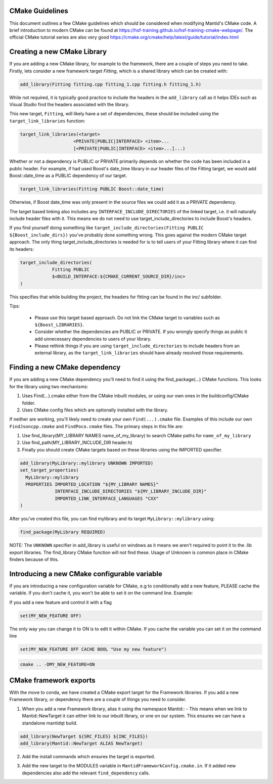 .. _CMakeBestPractices:

=================
CMake Guidelines
=================

This document outlines a few CMake guidelines which should be considered when modifying Mantid's CMake code.
A brief introduction to modern CMake can be found at https://hsf-training.github.io/hsf-training-cmake-webpage/.
The official CMake tutorial series are also very good https://cmake.org/cmake/help/latest/guide/tutorial/index.html

=============================
Creating a new CMake Library
=============================

If you are adding a new CMake library, for example to the framework, there are a couple of steps you need to take.
Firstly, lets consider a new framework target `Fitting`, which is a shared library which can be created with:

.. code-block:: cmake

   add_library(Fitting fitting.cpp fitting_1.cpp fitting.h fitting_1.h)

While not required, it is typically good practice to include the headers in the ``add_library`` call as it helps IDEs such as Visual Studio find the headers associated with the library.

This new target, ``Fitting``, will likely have a set of dependencies, these should be included using the ``target_link_libraries`` function:

.. code-block:: cmake

    target_link_libraries(<target>
                        <PRIVATE|PUBLIC|INTERFACE> <item>...
                        [<PRIVATE|PUBLIC|INTERFACE> <item>...]...)

Whether or not a dependency is PUBLIC or PRIVATE primarily depends on whether the code has been included in a public header. For example, if had used Boost's date_time library in our header files of the Fitting target,
we would add Boost::date_time as a PUBLIC dependency of our target.

.. code-block:: cmake

    target_link_libraries(Fitting PUBLIC Boost::date_time)

Otherwise, if Boost date_time was only present in the source files we could add it as a PRIVATE dependency.

The target based linking also includes any ``INTERFACE_INCLUDE_DIRECTORIES`` of the linked target, i.e. it will naturally include header files with it. This means we do not need to use target_include_directories to include Boost's headers.

If you find yourself doing something like ``target_include_directories(Fitting PUBLIC ${Boost_include_dirs})`` you've probably done something wrong. This goes against the modern CMake target approach. The only thing target_include_directories is needed for is
to tell users of your Fitting library where it can find its headers:


.. code-block:: cmake

    target_include_directories(
                Fitting PUBLIC
                $<BUILD_INTERFACE:${CMAKE_CURRENT_SOURCE_DIR}/inc>
    )

This specifies that while building the project, the headers for fitting can be found in the inc/ subfolder.

Tips:

    - Please use this target based approach. Do not link the CMake target to variables such as ``${Boost_LIBRARIES}``.
    - Consider whether the dependencies are PUBLIC or PRIVATE. If you wrongly specify things as public it add unnecessary dependencies to users of your library.
    - Please rethink things if you are using ``target_include_directories`` to include headers from an external library, as the ``target_link_libraries`` should have already resolved those requirements.

================================
Finding a new CMake dependency
================================

If you are adding a new CMake dependency you'll need to find it using the find_package(...) CMake functions. This looks for the library using two mechanisms:

1. Uses Find(...).cmake either from the CMake inbuilt modules, or using our own ones in the buildconfig/CMake folder.
2. Uses CMake config files which are optionally installed with the library.

If neither are working, you'll likely need to create your own ``Find(...).cmake`` file. Examples of this include our own ``FindJsoncpp.cmake`` and ``FindPoco.cmake`` files. The primary steps in this file are:

1. Use find_library(MY_LIBRARY NAMES name_of_my_library) to search CMake paths for ``name_of_my_library``
2. Use find_path(MY_LIBRARY_INCLUDE_DIR header.h)
3. Finally you should create CMake targets based on these libraries using the IMPORTED specifier.

.. code-block:: cmake

    add_library(MyLibrary::mylibrary UNKNOWN IMPORTED)
    set_target_properties(
      MyLibrary::mylibrary
      PROPERTIES IMPORTED_LOCATION "${MY_LIBRARY NAMES}"
                 INTERFACE_INCLUDE_DIRECTORIES "${MY_LIBRARY_INCLUDE_DIR}"
                 IMPORTED_LINK_INTERFACE_LANGUAGES "CXX"
    )

After you've created this file, you can find mylibrary and its target ``MyLibrary::mylibrary`` using:

.. code-block:: cmake

    find_package(MyLibrary REQUIRED)


NOTE: The ``UNKNOWN`` specifier in add_library is useful on windows as it means we aren't required to point it to the .lib export libraries. The find_library CMake function will not find these. Usage of Unknown is common place in CMake finders because of this.

=============================================
Introducing a new CMake configurable variable
=============================================

If you are introducing a new configuration variable for CMake, e.g to conditionally add a new feature, PLEASE cache the variable. If you don't cache it, you won't be able to set it on the command line. Example:

If you add a new feature and control it with a flag

.. code-block:: cmake

    set(MY_NEW_FEATURE OFF)

The only way you can change it to ON is to edit it within CMake. If you cache the variable you can set it on the command line

.. code-block:: cmake

    set(MY_NEW_FEATURE OFF CACHE BOOL "Use my new feature")

.. code-block:: sh

    cmake .. -DMY_NEW_FEATURE=ON

=============================
CMake framework exports
=============================

With the move to conda, we have created a CMake export target for the Framework libraries. If you add a new Framework library, or dependency there are a couple of things you need to consider.

1. When you add a new Framework library, alias it using the namespace Mantid:: - This means when we link to Mantid::NewTarget it can either link to our inbuilt library, or one on our system. This ensures we can have a standalone mantidqt build.

.. code-block:: cmake

    add_library(NewTarget ${SRC_FILES} ${INC_FILES})
    add_library(Mantid::NewTarget ALIAS NewTarget)

2. Add the install commands which ensures the target is exported.

.. code-block:: cmake
    set(TARGET_EXPORT_NAME "MantidNewTargetTargets")
    mtd_install_framework_lib(TARGETS NewTarget EXPORT_NAME ${TARGET_EXPORT_NAME})

3. Add the new target to the MODULES variable in ``MantidFrameworkConfig.cmake.in``. If it added new dependencies also add the relevant ``find_dependency`` calls.